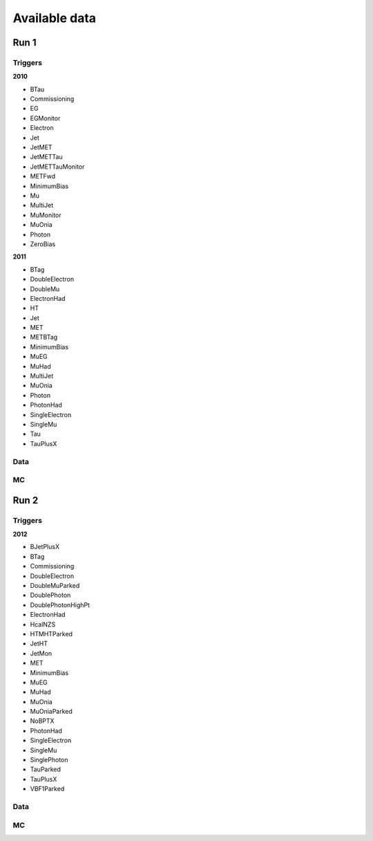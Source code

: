 Available data
##############

Run 1
-----

Triggers
^^^^^^^^
**2010**

* BTau
* Commissioning
* EG
* EGMonitor
* Electron
* Jet
* JetMET
* JetMETTau
* JetMETTauMonitor
* METFwd
* MinimumBias
* Mu
* MultiJet
* MuMonitor
* MuOnia
* Photon
* ZeroBias

**2011**

* BTag
* DoubleElectron
* DoubleMu
* ElectronHad
* HT
* Jet
* MET
* METBTag
* MinimumBias
* MuEG
* MuHad
* MultiJet
* MuOnia
* Photon
* PhotonHad
* SingleElectron
* SingleMu
* Tau
* TauPlusX


Data
^^^^

MC
^^


Run 2
-----

Triggers
^^^^^^^^

**2012**

* BJetPlusX
* BTag
* Commissioning
* DoubleElectron
* DoubleMuParked
* DoublePhoton
* DoublePhotonHighPt
* ElectronHad
* HcalNZS
* HTMHTParked
* JetHT
* JetMon
* MET
* MinimumBias
* MuEG
* MuHad
* MuOnia
* MuOniaParked
* NoBPTX
* PhotonHad
* SingleElectron
* SingleMu
* SinglePhoton
* TauParked
* TauPlusX
* VBF1Parked


Data
^^^^

MC
^^


